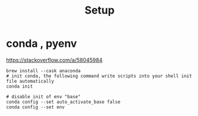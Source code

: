 #+title: Setup


* conda , pyenv

https://stackoverflow.com/a/58045984

#+begin_src tmux :line-mode current
brew install --cask anaconda
# init conda, the following command write scripts into your shell init file automatically
conda init

# disable init of env "base"
conda config --set auto_activate_base false
conda config --set env
#+end_src
